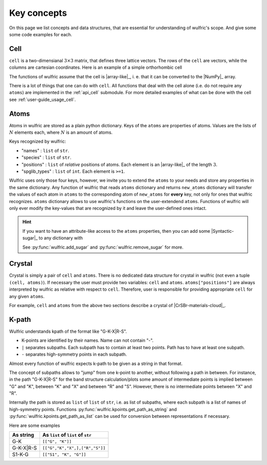.. _user-guide_usage_key-concepts:

************
Key concepts
************

On this page we list concepts and data structures, that are essential for understanding of
wulfric's scope. And give some some code examples for each.

.. _user-guide_usage_key-concepts_cell:

Cell
====

``cell`` is a two-dimensianal :math:`3\times3` matrix, that defines three lattice
vectors. The rows of the ``cell`` are vectors, while the columns are cartesian
coordinates. Here is an example of a simple orthorhombic cell

.. doctest::

    >>> cell = [
    ... [3.553350, 0.000000, 0.000000],
    ... [0.000000, 4.744935, 0.000000],
    ... [0.000000, 0.000000, 8.760497],
    ... ]

The functions of wulfric assume that the cell is |array-like|_, i. e. that it can be
converted to the |NumPy|_ array.

.. doctest::

    >>> import numpy as np
    >>> cell = np.array(cell, dtype=float)

There is a lot of things that one can do with ``cell``. All functions that deal with the
cell alone (i.e. do not require any ``atoms``) are implemented in the :ref:`api_cell`
submodule. For more detailed examples of what can be done with the cell see
:ref:`user-guide_usage_cell`.

.. _user-guide_usage_key-concepts_atoms:

Atoms
=====

Atoms in wulfric are stored as a plain python dictionary. Keys of the ``atoms`` are
properties of atoms. Values are the lists of :math:`N` elements each, where :math:`N` is
an amount of atoms.

.. doctest::

    >>> atoms = {
    ...     "names": ["Cr1", "Br1", "S1", "Cr2", "Br2", "S2"],
    ...     "species": ["Cr", "Br", "S", "Cr", "Br", "S"],
    ...     "positions": [
    ...         [0.500000, 0.000000, 0.882382],
    ...         [0.000000, 0.000000, 0.677322],
    ...         [0.500000, 0.500000, 0.935321],
    ...         [0.000000, 0.500000, 0.117618],
    ...         [0.500000, 0.500000, 0.322678],
    ...         [0.000000, 0.000000, 0.064679],
    ...     ],
    ... }


Keys recognized by wulfric:

*   "names" :
    ``list`` of ``str``.
*   "species" :
    ``list`` of ``str``.
*   "positions" :
    ``list`` of *relative* positions of atoms. Each element is an |array-like|_ of the
    length :math:`3`.
*   "spglib_types" :
    ``list`` of ``int``. Each element is ``>=1``.

Wulfric uses only those four keys, however, we invite you to extend the ``atoms`` to your
needs and store any properties in the same dictionary. Any function of wulfric that reads
``atoms`` dictionary and returns ``new_atoms`` dictionary will transfer the values of each
atom in  ``atoms`` to the corresponding atom of ``new_atoms`` for **every** key, not only
for ones that wulfric recognizes. ``atoms`` dictionary allows to use wulfric's functions
on the user-extendend ``atoms``. Functions of wulfric will only ever modify the key-values
that are recognized by it and leave the user-defined ones intact.

.. hint::

    If you want to have an attribute-like access to the ``atoms`` properties, then you can
    add some |Syntactic-sugar|_ to any dictionary with

    .. doctest::

        >>> import wulfric
        >>> atoms = wulfric.add_sugar(atoms)
        >>> atoms.names
        ['Cr1', 'Br1', 'S1', 'Cr2', 'Br2', 'S2']

    See :py:func:`wulfric.add_sugar` and :py:func:`wulfric.remove_sugar` for
    more.

.. _user-guide_usage_key-concepts_crystal:

Crystal
=======

Crystal is simply a pair of ``cell`` and ``atoms``. There is no dedicated data structure
for crystal in wulfric (not even a tuple ``(cell, atoms)``). If necessary the user must
provide two variables: ``cell`` and ``atoms``. ``atoms["positions"]`` are always
interpreted by wulfric as relative with respect to ``cell``. Therefore, user is
responsible for providing appropriate ``cell`` for any given ``atoms``.

For example, ``cell`` and ``atoms`` from the above two sections describe a crystal of
|CrSBr-materials-cloud|_.

.. _user-guide_usage_key-concepts_k-path:

K-path
======

Wulfric understands kpath of the format like "G-K-X|R-S".

* K-points are identified by their names. Name can not contain "-".
* ``|`` separates subpaths. Each subpath has to contain at least two points. Path has to
  have at least one subpath.
* ``-`` separates high-symmetry points in each subpath.

Almost every function of wulfric expects k-path to be given as a string in that format.

The concept of subpaths allows to "jump" from one k-point to another, without following a
path in between. For instance, in the path "G-K-X|R-S" for the band structure
calculation/plots some amount of intermediate points is implied between "G" and "K",
between "K" and "X" and between "R" and "S". However, there is no intermediate points
between "X" and "R".

Internally the path is stored as ``list`` of ``list`` of ``str``, i.e. as list of
subpaths, where each subpath is a list of names of high-symmetry points. Functions
:py:func:`wulfric.kpoints.get_path_as_string` and
:py:func:`wulfric.kpoints.get_path_as_list` can be used for conversion between
representations if necessary.

Here are some examples

========= ==================================
As string As ``list`` of ``list`` of ``str``
========= ==================================
G-K       ``[["G", "K"]]``
G-K-X|R-S ``[["G","K","X",],["R","S"]]``
S1-K-G    ``[["S1", "K", "G"]]``
========= ==================================

